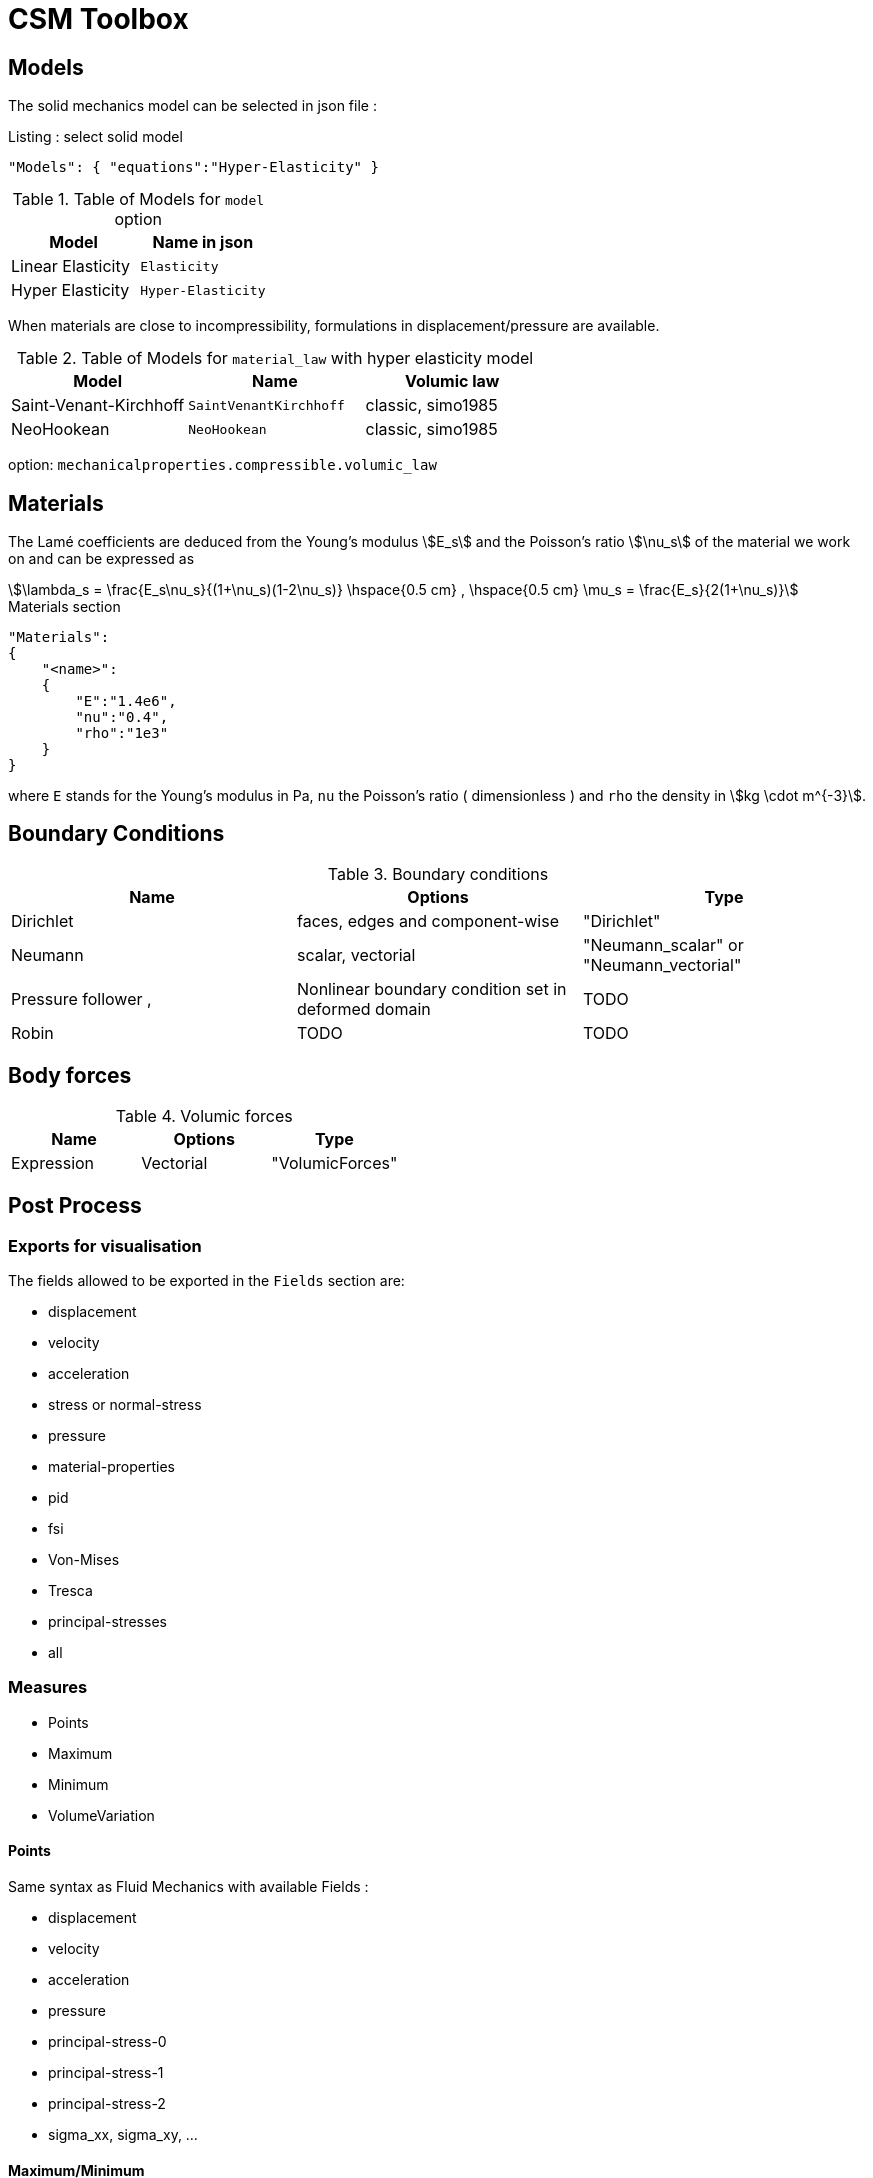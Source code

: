 = CSM Toolbox

== Models

The solid mechanics model can be selected in json file :
[source,json]
.Listing : select solid model
-----
"Models": { "equations":"Hyper-Elasticity" }
-----

.Table of Models for `model` option
|===
| Model | Name in json

| Linear Elasticity
| `Elasticity`

| Hyper Elasticity
| `Hyper-Elasticity`

|===



When materials are close to incompressibility, formulations in
displacement/pressure are available.


.Table of Models for `material_law` with hyper elasticity model
|===
| Model | Name   | Volumic law

| Saint-Venant-Kirchhoff
| `SaintVenantKirchhoff`
| classic, simo1985

| NeoHookean
| `NeoHookean`
| classic, simo1985

|===

option: `mechanicalproperties.compressible.volumic_law`

== Materials

The Lamé coefficients are deduced from the Young's modulus stem:[E_s] and the Poisson's ratio stem:[\nu_s] of the material we work on and can be expressed as

[stem]
++++
\lambda_s = \frac{E_s\nu_s}{(1+\nu_s)(1-2\nu_s)}
\hspace{0.5 cm} 
,
\hspace{0.5 cm} 
\mu_s = \frac{E_s}{2(1+\nu_s)}
++++

[source,json]
.Materials section
----
"Materials":
{
    "<name>":
    {
        "E":"1.4e6",
        "nu":"0.4",
        "rho":"1e3"
    }
}
----

where `E` stands for the Young's modulus in Pa, `nu` the Poisson's ratio (
dimensionless ) and `rho` the density in stem:[kg \cdot m^{-3}].

== Boundary Conditions

.Boundary conditions
|===
| Name | Options | Type

| Dirichlet
| faces, edges and component-wise
| "Dirichlet"

| Neumann
| scalar, vectorial
| "Neumann_scalar" or "Neumann_vectorial"

| Pressure follower ,
| Nonlinear boundary condition set in deformed domain
| TODO

| Robin
| TODO
| TODO

|===

== Body forces

.Volumic forces
|===
| Name | Options | Type

| Expression
| Vectorial
| "VolumicForces"

|===

== Post Process

=== Exports for visualisation
The fields allowed to be exported in the `Fields` section are:

- displacement
- velocity
- acceleration
- stress or normal-stress
- pressure
- material-properties
- pid
- fsi
- Von-Mises
- Tresca
- principal-stresses
- all

=== Measures

 - Points
 - Maximum
 - Minimum
 - VolumeVariation

==== Points
Same syntax as Fluid Mechanics with available Fields :

- displacement
- velocity
- acceleration
- pressure
- principal-stress-0
- principal-stress-1
- principal-stress-2
- sigma_xx, sigma_xy, ...

==== Maximum/Minimum
The maximum and minimum can be evaluated and saved in a .csv file. The user needs to define (i) <Type> ("Maximum" or "Minimum"), 
(ii) "<tag>" representing this data in the .csv file, (iii) "<marker>" representing the name of marked entities and (iv) the fields where extrema are computed.

[source,json]
----
"<Type>":
{
    "<tag>":
    {
        "markers":"marker>",
        "fields":["displacement","velocity"]
    }
}
----

==== Volume variation
[source,json]
----
"VolumeVariation":<marker>
----

== Run simulations

Avalaible application :

* `feelpp_toolbox_solid`

----
mpirun -np 4 feelpp_toolbox_solid --config-file=<myfile.cfg>
----
